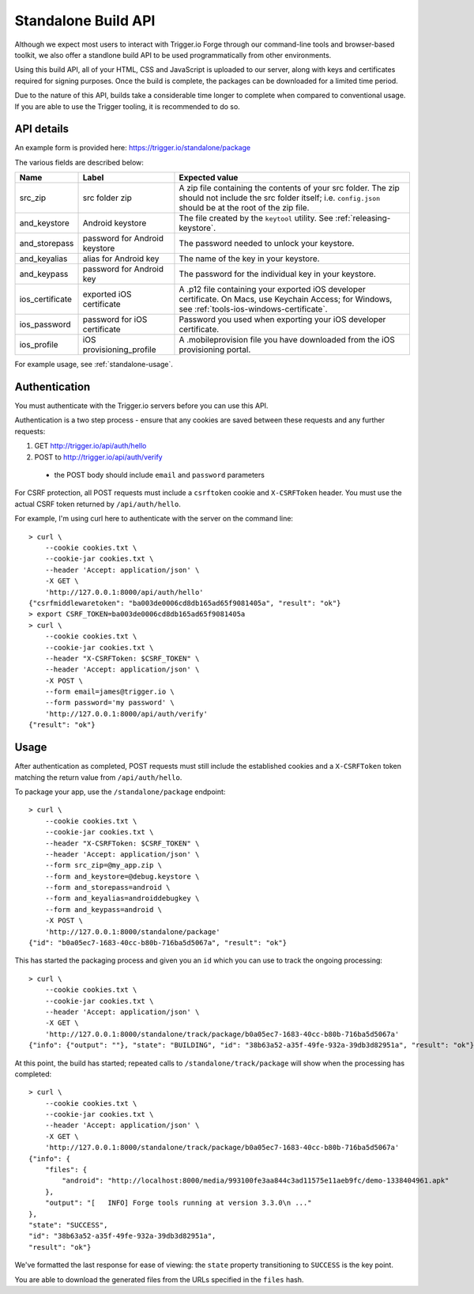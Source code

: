 .. _standalone:

Standalone Build API
================================================================================

Although we expect most users to interact with Trigger.io Forge through our command-line tools and browser-based toolkit, we also offer a standlone build API to be used programmatically from other environments.

Using this build API, all of your HTML, CSS and JavaScript is uploaded to our server, along with keys and certificates required for signing purposes. Once the build is complete, the packages can be downloaded for a limited time period.

Due to the nature of this API, builds take a considerable time longer to complete when compared to conventional usage. If you are able to use the Trigger tooling, it is recommended to do so.

API details
--------------------------------------------------------------------------------
An example form is provided here: https://trigger.io/standalone/package

The various fields are described below:

=================== ================================= ======================================
Name                Label                             Expected value
=================== ================================= ======================================
src_zip             src folder zip                    A zip file containing the contents of
                                                      your src folder. The zip should not
                                                      include the src folder itself; i.e.
                                                      ``config.json`` should be at the root
                                                      of the zip file.
and_keystore        Android keystore                  The file created by the ``keytool``
                                                      utility. See :ref:`releasing-keystore`.
and_storepass       password for Android keystore     The password needed to unlock your
                                                      keystore.
and_keyalias        alias for Android key             The name of the key in your keystore.
and_keypass         password for Android key          The password for the individual key in
                                                      your keystore.
ios_certificate     exported iOS certificate          A .p12 file containing your exported
                                                      iOS developer certificate. On Macs,
                                                      use Keychain Access; for Windows, see
                                                      :ref:`tools-ios-windows-certificate`.
ios_password        password for iOS certificate      Password you used when exporting your
                                                      iOS developer certificate.
ios_profile         iOS provisioning_profile          A .mobileprovision file you have
                                                      downloaded from the iOS provisioning
                                                      portal.
=================== ================================= ======================================

For example usage, see :ref:`standalone-usage`.

Authentication
--------------------------------------------------------------------------------
You must authenticate with the Trigger.io servers before you can use this API.

Authentication is a two step process - ensure that any cookies are saved between these requests and any further requests:

#. GET http://trigger.io/api/auth/hello
#. POST to http://trigger.io/api/auth/verify

  - the POST body should include ``email`` and ``password`` parameters

For CSRF protection, all POST requests must include a ``csrftoken`` cookie and ``X-CSRFToken`` header. You must use the actual CSRF token returned by ``/api/auth/hello``.

For example, I'm using curl here to authenticate with the server on the command line::

    > curl \
        --cookie cookies.txt \
        --cookie-jar cookies.txt \
        --header 'Accept: application/json' \
        -X GET \
        'http://127.0.0.1:8000/api/auth/hello'
    {"csrfmiddlewaretoken": "ba003de0006cd8db165ad65f9081405a", "result": "ok"}
    > export CSRF_TOKEN=ba003de0006cd8db165ad65f9081405a
    > curl \
        --cookie cookies.txt \
        --cookie-jar cookies.txt \
        --header "X-CSRFToken: $CSRF_TOKEN" \
        --header 'Accept: application/json' \
        -X POST \
        --form email=james@trigger.io \
        --form password='my password' \
        'http://127.0.0.1:8000/api/auth/verify'
    {"result": "ok"}

.. _standalone-usage:

Usage
--------------------------------------------------------------------------------
After authentication as completed, POST requests must still include the
established cookies and a ``X-CSRFToken`` token matching the return value from
``/api/auth/hello``.

To package your app, use the ``/standalone/package`` endpoint::

    > curl \
        --cookie cookies.txt \
        --cookie-jar cookies.txt \
        --header "X-CSRFToken: $CSRF_TOKEN" \
        --header 'Accept: application/json' \
        --form src_zip=@my_app.zip \
        --form and_keystore=@debug.keystore \
        --form and_storepass=android \
        --form and_keyalias=androiddebugkey \
        --form and_keypass=android \
        -X POST \
        'http://127.0.0.1:8000/standalone/package'
    {"id": "b0a05ec7-1683-40cc-b80b-716ba5d5067a", "result": "ok"}

This has started the packaging process and given you an ``id`` which you can
use to track the ongoing processing::

    > curl \
        --cookie cookies.txt \
        --cookie-jar cookies.txt \
        --header 'Accept: application/json' \
        -X GET \
        'http://127.0.0.1:8000/standalone/track/package/b0a05ec7-1683-40cc-b80b-716ba5d5067a'
    {"info": {"output": ""}, "state": "BUILDING", "id": "38b63a52-a35f-49fe-932a-39db3d82951a", "result": "ok"}

At this point, the build has started; repeated calls to
``/standalone/track/package`` will show when the processing has completed::

    > curl \
        --cookie cookies.txt \
        --cookie-jar cookies.txt \
        --header 'Accept: application/json' \
        -X GET \
        'http://127.0.0.1:8000/standalone/track/package/b0a05ec7-1683-40cc-b80b-716ba5d5067a'
    {"info": {
        "files": {
            "android": "http://localhost:8000/media/993100fe3aa844c3ad11575e11aeb9fc/demo-1338404961.apk"
        },
        "output": "[   INFO] Forge tools running at version 3.3.0\n ..."
    },
    "state": "SUCCESS",
    "id": "38b63a52-a35f-49fe-932a-39db3d82951a",
    "result": "ok"}

We've formatted the last response for ease of viewing: the ``state`` property
transitioning to ``SUCCESS`` is the key point.

You are able to download the generated files from the URLs specified in the
``files`` hash.
